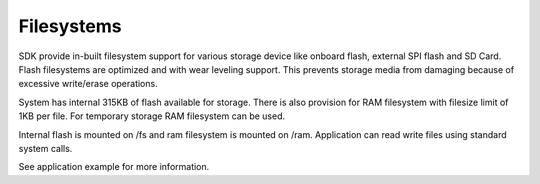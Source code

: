 Filesystems
===========

SDK provide in-built filesystem support for various storage device like onboard
flash, external SPI flash and SD Card. Flash filesystems are optimized and with
wear leveling support. This prevents storage media from damaging because of
excessive write/erase operations.

System has internal 315KB of flash available for storage.
There is also provision for RAM filesystem with filesize limit of 1KB per file.
For temporary storage RAM filesystem can be used.

Internal flash is mounted on /fs and ram filesystem is mounted on /ram.
Application can read write files using standard system calls.

See application example for more information.

